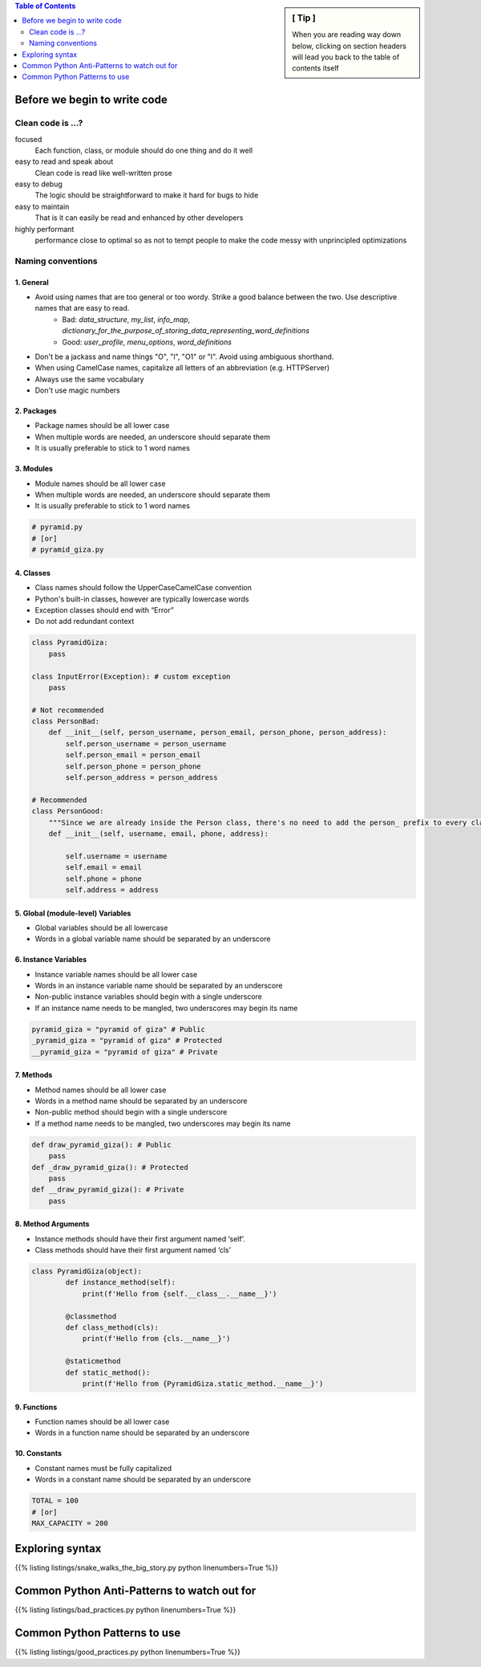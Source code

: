.. title: Show Me The Code
.. slug: show-me-the-code
.. date: 2022-04-27 11:23:57 UTC+03:00
.. type: text


.. sidebar:: [ Tip ]

    When you are reading way down below,
    clicking on section headers will lead you back to the table of contents itself

.. contents:: Table of Contents
    :depth: 2
    :backlinks: top


Before we begin to write code
=============================

Clean code is ...?
------------------

focused
    Each function, class, or module should do one thing and do it well

easy to read and speak about
    Clean code is read like well-written prose

easy to debug
    The logic should be straightforward to make it hard for bugs to hide

easy to maintain
    That is it can easily be read and enhanced by other developers

highly performant
    performance close to optimal so as not to tempt people to make the code messy with unprincipled optimizations


Naming conventions
-------------------

1. General
^^^^^^^^^^

- Avoid using names that are too general or too wordy. Strike a good balance between the two. Use descriptive names that are easy to read.
    * Bad: `data_structure`, `my_list`, `info_map`, `dictionary_for_the_purpose_of_storing_data_representing_word_definitions`
    * Good: `user_profile`, `menu_options`, `word_definitions`
- Don't be a jackass and name things "O", "l", "O1" or "I". Avoid using ambiguous shorthand.
- When using CamelCase names, capitalize all letters of an abbreviation (e.g. HTTPServer)
- Always use the same vocabulary
- Don't use magic numbers

.. code-block:: python
    :emphasize-lines: 1,14

    # Not recommended
    # The au variable is the number of active users
    au = 105
    c = ["UK", "USA", "UAE"]
    fn = 'John'
    Ln = 'Doe'
    cre_tmstp = 1621535852
    client_first_name = 'John'
    customer_last_name = 'Doe'
    from random import random
    def roll_dice():
        return random.randint(0, 4)  # what is 4 supposed to represent?

    # Recommended
    total_active_users = 105
    countries = ["UK", "USA", "UAE"]
    first_name = 'John'
    Las_name = 'Doe'
    creation_timestamp = 1621535852
    client_first_name = 'John'
    client_last_name = 'Doe'

    DICE_SIDES = 4
    def roll_dice():
        return random.randint(0, DICE_SIDES)

2. Packages
^^^^^^^^^^^

- Package names should be all lower case
- When multiple words are needed, an underscore should separate them
- It is usually preferable to stick to 1 word names

3. Modules
^^^^^^^^^^

- Module names should be all lower case
- When multiple words are needed, an underscore should separate them
- It is usually preferable to stick to 1 word names

.. code-block:: python

    # pyramid.py
    # [or]
    # pyramid_giza.py


4. Classes
^^^^^^^^^^

- Class names should follow the UpperCaseCamelCase convention
- Python's built-in classes, however are typically lowercase words
- Exception classes should end with “Error”
- Do not add redundant context

.. code-block:: python

    class PyramidGiza:
        pass

    class InputError(Exception): # custom exception
        pass

    # Not recommended
    class PersonBad:
        def __init__(self, person_username, person_email, person_phone, person_address):
            self.person_username = person_username
            self.person_email = person_email
            self.person_phone = person_phone
            self.person_address = person_address

    # Recommended
    class PersonGood:
        """Since we are already inside the Person class, there's no need to add the person_ prefix to every class variable."""
        def __init__(self, username, email, phone, address):

            self.username = username
            self.email = email
            self.phone = phone
            self.address = address


5. Global (module-level) Variables
^^^^^^^^^^^^^^^^^^^^^^^^^^^^^^^^^

- Global variables should be all lowercase
- Words in a global variable name should be separated by an underscore

6. Instance Variables
^^^^^^^^^^^^^^^^^^^^^

- Instance variable names should be all lower case
- Words in an instance variable name should be separated by an underscore
- Non-public instance variables should begin with a single underscore
- If an instance name needs to be mangled, two underscores may begin its name

.. code-block:: python

    pyramid_giza = "pyramid of giza" # Public
    _pyramid_giza = "pyramid of giza" # Protected
    __pyramid_giza = "pyramid of giza" # Private

7. Methods
^^^^^^^^^^

- Method names should be all lower case
- Words in a method name should be separated by an underscore
- Non-public method should begin with a single underscore
- If a method name needs to be mangled, two underscores may begin its name

.. code-block:: python

    def draw_pyramid_giza(): # Public
        pass
    def _draw_pyramid_giza(): # Protected
        pass
    def __draw_pyramid_giza(): # Private
        pass


8. Method Arguments
^^^^^^^^^^^^^^^^^^^

- Instance methods should have their first argument named ‘self’.
- Class methods should have their first argument named ‘cls’

.. code-block:: python

    class PyramidGiza(object):
            def instance_method(self):
                print(f'Hello from {self.__class__.__name__}')

            @classmethod
            def class_method(cls):
                print(f'Hello from {cls.__name__}')

            @staticmethod
            def static_method():
                print(f'Hello from {PyramidGiza.static_method.__name__}')


9. Functions
^^^^^^^^^^^^

- Function names should be all lower case
- Words in a function name should be separated by an underscore

10. Constants
^^^^^^^^^^^^^

- Constant names must be fully capitalized
- Words in a constant name should be separated by an underscore

.. code-block:: python

    TOTAL = 100
    # [or]
    MAX_CAPACITY = 200


Exploring syntax
================

{{% listing listings/snake_walks_the_big_story.py python linenumbers=True %}}


Common Python Anti-Patterns to watch out for
============================================

{{% listing listings/bad_practices.py python linenumbers=True %}}


Common Python Patterns to use
=============================

{{% listing listings/good_practices.py python linenumbers=True %}}
